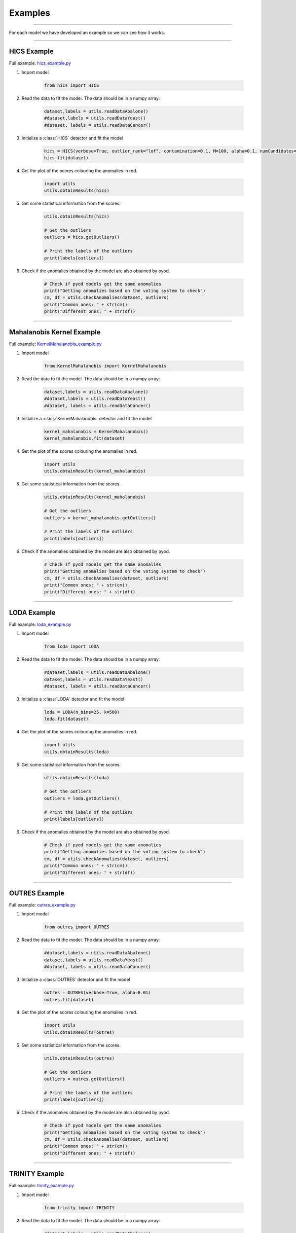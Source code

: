 Examples
========


----

For each model we have developed an example so we can see how it works.

----


HICS Example
-----------


Full example: `hics_example.py <https://github.com/nacheteam/Ensemble-Outlier-Analysis/blob/master/examples/hics_example.py>`_

1. Import model

    .. code-block:: python

        from hics import HICS


2. Read the data to fit the model. The data should be in a numpy array:

    .. code-block:: python

      dataset,labels = utils.readDataAbalone()
      #dataset,labels = utils.readDataYeast()
      #dataset, labels = utils.readDataCancer()

3. Initialize a :class:`HICS` detector and fit the model

    .. code-block:: python

      hics = HICS(verbose=True, outlier_rank="lof", contamination=0.1, M=100, alpha=0.1, numCandidates=500, maxOutputSpaces=1000, numThreads=8)
      hics.fit(dataset)

4. Get the plot of the scores colouring the anomalies in red.

    .. code-block:: python

      import utils
      utils.obtainResults(hics)

    .. figure:: figs/hics_plot.png
      :alt: HICS Scatter Plot

5. Get some statistical information from the scores.

    .. code-block:: python

      utils.obtainResults(hics)

      # Get the outliers
      outliers = hics.getOutliers()

      # Print the labels of the outliers
      print(labels[outliers])

    .. figure:: figs/hics_statistics.png
      :alt: HICS Statistics

6. Check if the anomalies obtained by the model are also obtained by pyod.

    .. code-block:: python

      # Check if pyod models get the same anomalies
      print("Getting anomalies based on the voting system to check")
      cm, df = utils.checkAnomalies(dataset, outliers)
      print("Common ones: " + str(cm))
      print("Different ones: " + str(df))


    .. figure:: figs/hics_common_different.png
        :alt: Number of common and different outliers with HICS and PyOD

----


Mahalanobis Kernel Example
-----------


Full example: `KernelMahalanobis_example.py <https://github.com/nacheteam/Ensemble-Outlier-Analysis/blob/master/examples/KernelMahalanobis_example.py>`_

1. Import model

    .. code-block:: python

        from KernelMahalanobis import KernelMahalanobis


2. Read the data to fit the model. The data should be in a numpy array:

    .. code-block:: python

      dataset,labels = utils.readDataAbalone()
      #dataset,labels = utils.readDataYeast()
      #dataset, labels = utils.readDataCancer()

3. Initialize a :class:`KernelMahalanobis` detector and fit the model

    .. code-block:: python

      kernel_mahalanobis = KernelMahalanobis()
      kernel_mahalanobis.fit(dataset)

4. Get the plot of the scores colouring the anomalies in red.

    .. code-block:: python

      import utils
      utils.obtainResults(kernel_mahalanobis)

    .. figure:: figs/MK_plot.png
      :alt: Mahalanobis Kernel Scatter Plot

5. Get some statistical information from the scores.

    .. code-block:: python

      utils.obtainResults(kernel_mahalanobis)

      # Get the outliers
      outliers = kernel_mahalanobis.getOutliers()

      # Print the labels of the outliers
      print(labels[outliers])

    .. figure:: figs/MK_statistics.png
      :alt: Mahalanobis Kernel Statistics

6. Check if the anomalies obtained by the model are also obtained by pyod.

    .. code-block:: python

      # Check if pyod models get the same anomalies
      print("Getting anomalies based on the voting system to check")
      cm, df = utils.checkAnomalies(dataset, outliers)
      print("Common ones: " + str(cm))
      print("Different ones: " + str(df))


    .. figure:: figs/MK_common_different.png
        :alt: Number of common and different outliers with Mahalanobis Kernel and PyOD

----


LODA Example
-----------


Full example: `loda_example.py <https://github.com/nacheteam/Ensemble-Outlier-Analysis/blob/master/examples/loda_example.py>`_

1. Import model

    .. code-block:: python

        from loda import LODA


2. Read the data to fit the model. The data should be in a numpy array:

    .. code-block:: python

      #dataset,labels = utils.readDataAbalone()
      dataset,labels = utils.readDataYeast()
      #dataset, labels = utils.readDataCancer()

3. Initialize a :class:`LODA` detector and fit the model

    .. code-block:: python

      loda = LODA(n_bins=25, k=500)
      loda.fit(dataset)

4. Get the plot of the scores colouring the anomalies in red.

    .. code-block:: python

      import utils
      utils.obtainResults(loda)

    .. figure:: figs/loda_plot.png
      :alt: LODA Scatter Plot

5. Get some statistical information from the scores.

    .. code-block:: python

      utils.obtainResults(loda)

      # Get the outliers
      outliers = loda.getOutliers()

      # Print the labels of the outliers
      print(labels[outliers])

    .. figure:: figs/loda_statistics.png
      :alt: LODA Statistics

6. Check if the anomalies obtained by the model are also obtained by pyod.

    .. code-block:: python

      # Check if pyod models get the same anomalies
      print("Getting anomalies based on the voting system to check")
      cm, df = utils.checkAnomalies(dataset, outliers)
      print("Common ones: " + str(cm))
      print("Different ones: " + str(df))


    .. figure:: figs/loda_common_different.png
        :alt: Number of common and different outliers with LODA and PyOD

----


OUTRES Example
-----------


Full example: `outres_example.py <https://github.com/nacheteam/Ensemble-Outlier-Analysis/blob/master/examples/outres_example.py>`_

1. Import model

    .. code-block:: python

        from outres import OUTRES


2. Read the data to fit the model. The data should be in a numpy array:

    .. code-block:: python

      #dataset,labels = utils.readDataAbalone()
      dataset,labels = utils.readDataYeast()
      #dataset, labels = utils.readDataCancer()

3. Initialize a :class:`OUTRES` detector and fit the model

    .. code-block:: python

      outres = OUTRES(verbose=True, alpha=0.01)
      outres.fit(dataset)

4. Get the plot of the scores colouring the anomalies in red.

    .. code-block:: python

      import utils
      utils.obtainResults(outres)

    .. figure:: figs/outres_plot.png
      :alt: OUTRES Scatter Plot

5. Get some statistical information from the scores.

    .. code-block:: python

      utils.obtainResults(outres)

      # Get the outliers
      outliers = outres.getOutliers()

      # Print the labels of the outliers
      print(labels[outliers])

    .. figure:: figs/outres_statistics.png
      :alt: OUTRES Statistics

6. Check if the anomalies obtained by the model are also obtained by pyod.

    .. code-block:: python

      # Check if pyod models get the same anomalies
      print("Getting anomalies based on the voting system to check")
      cm, df = utils.checkAnomalies(dataset, outliers)
      print("Common ones: " + str(cm))
      print("Different ones: " + str(df))


    .. figure:: figs/outres_common_different.png
        :alt: Number of common and different outliers with OUTRES and PyOD

----

TRINITY Example
-----------


Full example: `trinity_example.py <https://github.com/nacheteam/Ensemble-Outlier-Analysis/blob/master/examples/trinity_example.py>`_

1. Import model

    .. code-block:: python

        from trinity import TRINITY


2. Read the data to fit the model. The data should be in a numpy array:

    .. code-block:: python

      #dataset,labels = utils.readDataAbalone()
      dataset,labels = utils.readDataYeast()
      #dataset, labels = utils.readDataCancer()

3. Initialize a :class:`TRINITY` detector and fit the model

    .. code-block:: python

      trinity = TRINITY(verbose=True, alpha=0.01)
      trinity.fit(dataset)

4. Get the plot of the scores colouring the anomalies in red.

    .. code-block:: python

      import utils
      utils.obtainResults(trinity)

    .. figure:: figs/trinity_plot.png
      :alt: TRINITY Scatter Plot

5. Get some statistical information from the scores.

    .. code-block:: python

      utils.obtainResults(trinity)

      # Get the outliers
      outliers = trinity.getOutliers()

      # Print the labels of the outliers
      print(labels[outliers])

    .. figure:: figs/trinity_statistics.png
      :alt: TRINITY Statistics

6. Check if the anomalies obtained by the model are also obtained by pyod.

    .. code-block:: python

      # Check if pyod models get the same anomalies
      print("Getting anomalies based on the voting system to check")
      cm, df = utils.checkAnomalies(dataset, outliers)
      print("Common ones: " + str(cm))
      print("Different ones: " + str(df))


    .. figure:: figs/trinity_common_different.png
        :alt: Number of common and different outliers with TRINITY and PyOD

----
